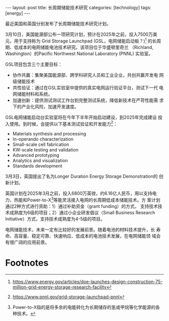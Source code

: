 #+BEGIN_EXPORT html
---
layout: post
title: 长周期储能技术研究
categories: [technology]
tags: [energy]
---
#+END_EXPORT

最近美国和英国分别发布了长周期储能技术研究计划。

3月10日，美国能源部公布一项研究计划，预计在2025年之前，投入7500万美
元，用于支持称为 Grid Storage Launchpad (GSL，电网储能启动板？)[fn:1]
的长周期、低成本的电网储能电池技术研究。该项目位于华盛顿里奇兰
（Richland, Washington）的Pacific Northwest National Laboratory
(PNNL) 实验室。

GSL项目包含三个主要目标：
- 协作共赢：集聚美国能源部、跨学科研究人员和工业企业，共创共赢开发电
  网级储能技术
- 共性验证：通过在GSL实验室中提供的真实电网运行验证平台，测试下一代
  电网储能材料和系统。
- 加速创新：提供测试测试工作台到完整测试系统，降低新技术在严苛性能需
  求下的产业化风险，加速开发速度。

GSL电网储能启动台实验室将在今年下半年开始启动建设，到2025年完成建设
投入使用。到时候，会提供以下基本测试验证和开发能力[fn:2]：
- Materials synthesis and processing
- In-operando characterization
- Small-scale cell fabrication
- KW-scale testing and validation
- Advanced prototyping
- Analytics and visualization
- Standards development

3月3日，英国提出了名为Longer Duration Energy Storage Demonstration的
创新计划。

英国计划在2025年3月之前，投入6800万英镑，约6.16亿人民币，用以支持电
力、热能和Power-to-X[fn:3]等能灵活接入电网的长周期低成本储能技术。方
案计划通过2种方式进行资助：1）通过补助资金（grant funding）的方式，
支持技术技术成熟度为6级的项目；2）通过小企业研发倡议（Small Business
Research Initiative）方式，支持技术成熟度为4-5级的项目。

电网储能技术，未来一定有比较好的发展前景。随着电池的材料技术提升，长
寿命、高容量、稳定可靠、快速响应、低成本的电池技术发展，在电网储能领
域会有很广阔的应用前景。

* Footnotes

[fn:1] https://www.energy.gov/articles/doe-launches-design-construction-75-million-grid-energy-storage-research-facility

[fn:2] https://www.pnnl.gov/grid-storage-launchpad-pnnl

[fn:3] Power-to-X指的是将多余的电能转化为长期储存的氢或甲烷等化学能源的各种技术。
